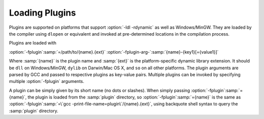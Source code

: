..
  Copyright 1988-2022 Free Software Foundation, Inc.
  This is part of the GCC manual.
  For copying conditions, see the GPL license file

.. _plugins-loading:

Loading Plugins
***************

Plugins are supported on platforms that support :option:`-ldl
-rdynamic` as well as Windows/MinGW. They are loaded by the compiler
using ``dlopen`` or equivalent and invoked at pre-determined
locations in the compilation process.

Plugins are loaded with

:option:`-fplugin`:samp:`=/path/to/{name}.{ext}` :option:`-fplugin-arg-`:samp:`{name}-{key1}[={value1}]`

Where :samp:`{name}` is the plugin name and :samp:`{ext}` is the platform-specific
dynamic library extension. It should be ``dll`` on Windows/MinGW,
``dylib`` on Darwin/Mac OS X, and ``so`` on all other platforms.
The plugin arguments are parsed by GCC and passed to respective
plugins as key-value pairs. Multiple plugins can be invoked by
specifying multiple :option:`-fplugin` arguments.

A plugin can be simply given by its short name (no dots or
slashes). When simply passing :option:`-fplugin`:samp:`={name}`, the plugin is
loaded from the :samp:`plugin` directory, so :option:`-fplugin`:samp:`={name}` is
the same as :option:`-fplugin`:samp:`=\`gcc -print-file-name=plugin\`/{name}.{ext}`,
using backquote shell syntax to query the :samp:`plugin` directory.